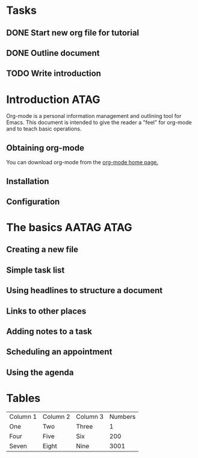 * Tasks

** DONE Start new org file for tutorial
   CLOSED: [2014-08-29 Fri 20:10]
** DONE Outline document
   CLOSED: [2014-08-29 Fri 20:17]
** TODO Write introduction



* Introduction                                                         :ATAG:

Org-mode is a personal information management and outlining tool for Emacs.
This document is intended to give the reader a "feel" for org-mode and to
teach basic operations.

** Obtaining org-mode

You can download org-mode from the [[http://orgmode.org/][org-mode home page.]]

** Installation
** Configuration

* The basics                                                     :AATAG:ATAG:

** Creating a new file
** Simple task list
** Using headlines to structure a document
** Links to other places
** Adding notes to a task
** Scheduling an appointment
** Using the agenda

* Tables
| Column 1 | Column 2 | Column 3 | Numbers |
| One      | Two      | Three    |       1 |
| Four     | Five     | Six      |     200 |
| Seven    | Eight    | Nine     |    3001 |

